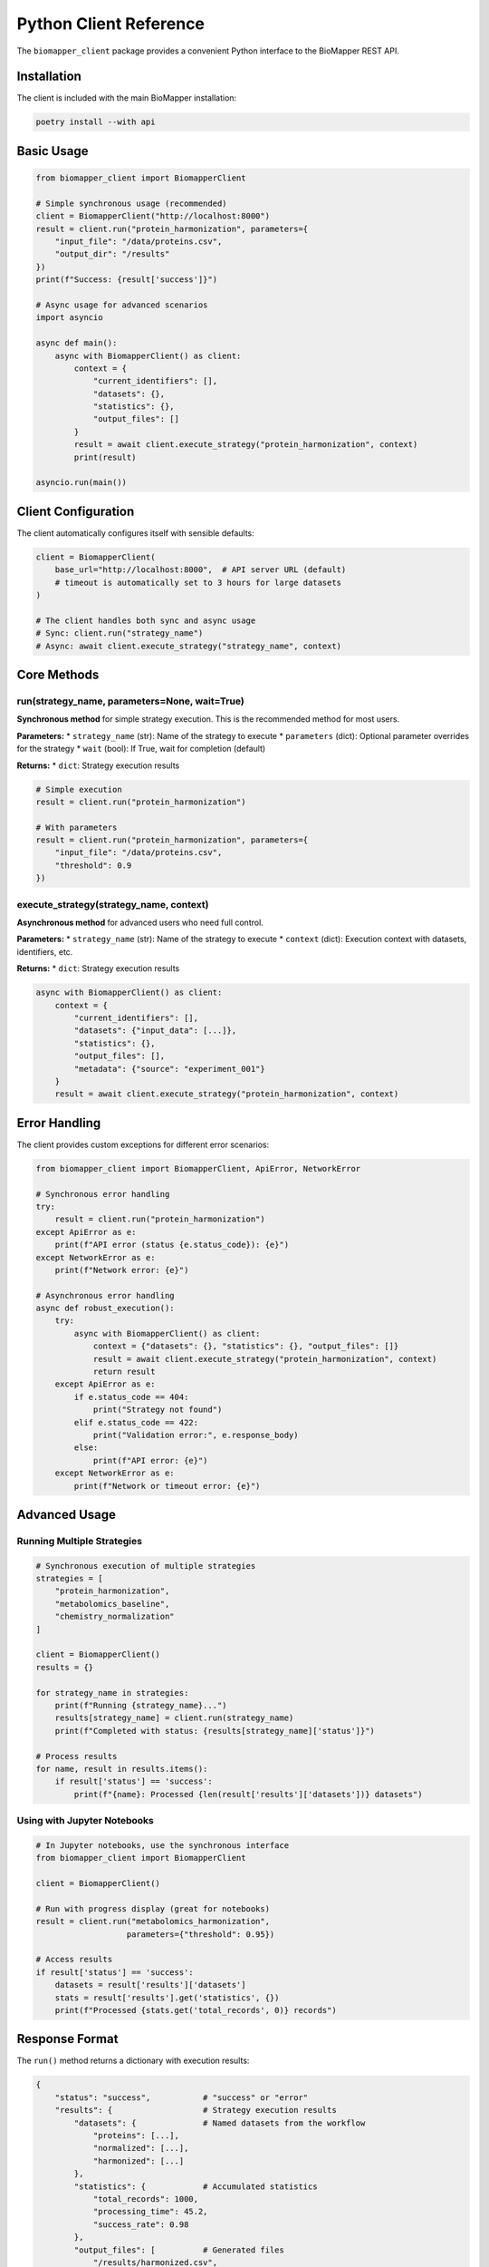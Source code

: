 Python Client Reference
=======================

The ``biomapper_client`` package provides a convenient Python interface to the BioMapper REST API.

Installation
------------

The client is included with the main BioMapper installation:

.. code-block:: bash

    poetry install --with api

Basic Usage
-----------

.. code-block:: python

    from biomapper_client import BiomapperClient
    
    # Simple synchronous usage (recommended)
    client = BiomapperClient("http://localhost:8000")
    result = client.run("protein_harmonization", parameters={
        "input_file": "/data/proteins.csv",
        "output_dir": "/results"
    })
    print(f"Success: {result['success']}")
    
    # Async usage for advanced scenarios
    import asyncio
    
    async def main():
        async with BiomapperClient() as client:
            context = {
                "current_identifiers": [],
                "datasets": {},
                "statistics": {},
                "output_files": []
            }
            result = await client.execute_strategy("protein_harmonization", context)
            print(result)
    
    asyncio.run(main())

Client Configuration
--------------------

The client automatically configures itself with sensible defaults:

.. code-block:: python

    client = BiomapperClient(
        base_url="http://localhost:8000",  # API server URL (default)
        # timeout is automatically set to 3 hours for large datasets
    )
    
    # The client handles both sync and async usage
    # Sync: client.run("strategy_name") 
    # Async: await client.execute_strategy("strategy_name", context)

Core Methods
------------

run(strategy_name, parameters=None, wait=True)
~~~~~~~~~~~~~~~~~~~~~~~~~~~~~~~~~~~~~~~~~~~~~~~

**Synchronous method** for simple strategy execution. This is the recommended method for most users.

**Parameters:**
* ``strategy_name`` (str): Name of the strategy to execute
* ``parameters`` (dict): Optional parameter overrides for the strategy
* ``wait`` (bool): If True, wait for completion (default)

**Returns:**
* ``dict``: Strategy execution results

.. code-block:: python

    # Simple execution
    result = client.run("protein_harmonization")
    
    # With parameters
    result = client.run("protein_harmonization", parameters={
        "input_file": "/data/proteins.csv",
        "threshold": 0.9
    })

execute_strategy(strategy_name, context)
~~~~~~~~~~~~~~~~~~~~~~~~~~~~~~~~~~~~~~~~~

**Asynchronous method** for advanced users who need full control.

**Parameters:**
* ``strategy_name`` (str): Name of the strategy to execute
* ``context`` (dict): Execution context with datasets, identifiers, etc.

**Returns:**
* ``dict``: Strategy execution results

.. code-block:: python

    async with BiomapperClient() as client:
        context = {
            "current_identifiers": [],
            "datasets": {"input_data": [...]},
            "statistics": {},
            "output_files": [],
            "metadata": {"source": "experiment_001"}
        }
        result = await client.execute_strategy("protein_harmonization", context)

Error Handling
--------------

The client provides custom exceptions for different error scenarios:

.. code-block:: python

    from biomapper_client import BiomapperClient, ApiError, NetworkError
    
    # Synchronous error handling
    try:
        result = client.run("protein_harmonization")
    except ApiError as e:
        print(f"API error (status {e.status_code}): {e}")
    except NetworkError as e:
        print(f"Network error: {e}")
    
    # Asynchronous error handling
    async def robust_execution():
        try:
            async with BiomapperClient() as client:
                context = {"datasets": {}, "statistics": {}, "output_files": []}
                result = await client.execute_strategy("protein_harmonization", context)
                return result
        except ApiError as e:
            if e.status_code == 404:
                print("Strategy not found")
            elif e.status_code == 422:
                print("Validation error:", e.response_body)
            else:
                print(f"API error: {e}")
        except NetworkError as e:
            print(f"Network or timeout error: {e}")

Advanced Usage
--------------

Running Multiple Strategies
~~~~~~~~~~~~~~~~~~~~~~~~~~~

.. code-block:: python

    # Synchronous execution of multiple strategies
    strategies = [
        "protein_harmonization",
        "metabolomics_baseline", 
        "chemistry_normalization"
    ]
    
    client = BiomapperClient()
    results = {}
    
    for strategy_name in strategies:
        print(f"Running {strategy_name}...")
        results[strategy_name] = client.run(strategy_name)
        print(f"Completed with status: {results[strategy_name]['status']}")
    
    # Process results
    for name, result in results.items():
        if result['status'] == 'success':
            print(f"{name}: Processed {len(result['results']['datasets'])} datasets")

Using with Jupyter Notebooks
~~~~~~~~~~~~~~~~~~~~~~~~~~~~~

.. code-block:: python

    # In Jupyter notebooks, use the synchronous interface
    from biomapper_client import BiomapperClient
    
    client = BiomapperClient()
    
    # Run with progress display (great for notebooks)
    result = client.run("metabolomics_harmonization", 
                       parameters={"threshold": 0.95})
    
    # Access results
    if result['status'] == 'success':
        datasets = result['results']['datasets']
        stats = result['results'].get('statistics', {})
        print(f"Processed {stats.get('total_records', 0)} records")

Response Format
---------------

The ``run()`` method returns a dictionary with execution results:

.. code-block:: python

    {
        "status": "success",           # "success" or "error"
        "results": {                   # Strategy execution results
            "datasets": {              # Named datasets from the workflow
                "proteins": [...],
                "normalized": [...],
                "harmonized": [...] 
            },
            "statistics": {            # Accumulated statistics
                "total_records": 1000,
                "processing_time": 45.2,
                "success_rate": 0.98
            },
            "output_files": [          # Generated files
                "/results/harmonized.csv",
                "/results/report.html"
            ]
        },
        "execution_time": 45.2         # Total execution time in seconds
    }

For error responses:

.. code-block:: python

    {
        "status": "error",
        "detail": "Strategy 'unknown_strategy' not found",
        "error_type": "StrategyNotFoundError",
        "traceback": "..."            # Stack trace for debugging
    }

Best Practices
--------------

1. **Use the synchronous interface for simplicity**:
   
   .. code-block:: python
   
       # Recommended for most users
       client = BiomapperClient()
       result = client.run("strategy_name")

2. **Only use async when you need concurrency**:
   
   .. code-block:: python
   
       # For advanced users running multiple strategies in parallel
       async with BiomapperClient() as client:
           tasks = [client.execute_strategy(name, context) for name in strategies]
           results = await asyncio.gather(*tasks)

3. **Check execution status before processing results**:
   
   .. code-block:: python
   
       result = client.run("protein_harmonization")
       if result["status"] == "success":
           datasets = result["results"]["datasets"]
           # Process datasets
       else:
           print(f"Strategy failed: {result.get('detail')}")

4. **Use parameters to override strategy defaults**:
   
   .. code-block:: python
   
       # Override default parameters defined in YAML
       result = client.run("metabolomics_baseline", parameters={
           "input_file": "/custom/path/data.csv",
           "threshold": 0.95,
           "output_dir": "/custom/output"
       })

Troubleshooting
---------------

**Connection refused**
  Ensure the API server is running:
  
  .. code-block:: bash
  
      cd biomapper-api
      poetry run uvicorn app.main:app --reload --port 8000

**Timeout errors**
  The client automatically sets a 3-hour timeout for large datasets. For extremely large datasets (>100K rows), consider breaking into smaller batches.

**Strategy not found**
  Check that the strategy exists in ``configs/strategies/`` or verify the strategy name:
  
  .. code-block:: bash
  
      ls configs/strategies/*.yaml

**API errors (400/422)**
  These indicate validation errors. Check the error detail for specific parameter issues:
  
  .. code-block:: python
  
      try:
          result = client.run("strategy_name")
      except ApiError as e:
          print(f"Validation error: {e.response_body}")

**Network errors**
  Check your network connection and ensure the API server URL is correct.